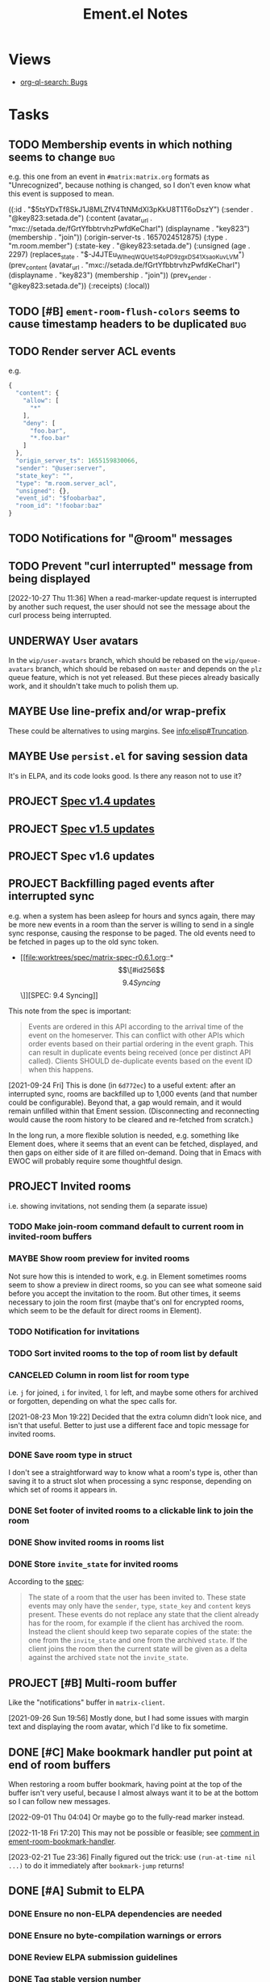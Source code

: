 #+TITLE: Ement.el Notes

* Views

+ [[org-ql-search:tags%3Abug%20%21done%3A?super-groups=%28%28%3Aauto-priority%29%29&sort=%28todo%29&title=%22Bugs%22][org-ql-search: Bugs]]

* Tasks

** TODO Membership events in which nothing seems to change              :bug:

e.g. this one from an event in =#matrix:matrix.org= formats as "Unrecognized", because nothing is changed, so I don't even know what this event is supposed to mean.

#+begin_example elisp
((:id . "$5tsYDxTf8SkJ1J8MLZfV4TtNMdXl3pKkU8T1T6oDszY")
 (:sender . "@key823:setada.de")
 (:content
  (avatar_url . "mxc://setada.de/fGrtYfbbtrvhzPwfdKeCharl")
  (displayname . "key823")
  (membership . "join"))
 (:origin-server-ts . 1657024512875)
 (:type . "m.room.member")
 (:state-key . "@key823:setada.de")
 (:unsigned
  (age . 2297)
  (replaces_state . "$-J4JTEu_WIheqWQUe_1S4oP_D9zgxDS41XsaoKuvLVM")
  (prev_content
   (avatar_url . "mxc://setada.de/fGrtYfbbtrvhzPwfdKeCharl")
   (displayname . "key823")
   (membership . "join"))
  (prev_sender . "@key823:setada.de"))
 (:receipts)
 (:local))
#+end_example

** TODO [#B] ~ement-room-flush-colors~ seems to cause timestamp headers to be duplicated :bug:
:LOGBOOK:
- State "TODO"       from              [2023-02-21 Tue 23:18]
:END:

** TODO Render server ACL events
:LOGBOOK:
- State "TODO"       from              [2022-06-13 Mon 17:39]
:END:

e.g.

#+begin_src js
  {
    "content": {
      "allow": [
        "*"
      ],
      "deny": [
        "foo.bar",
        "*.foo.bar"
      ]
    },
    "origin_server_ts": 1655159830066,
    "sender": "@user:server",
    "state_key": "",
    "type": "m.room.server_acl",
    "unsigned": {},
    "event_id": "$foobarbaz",
    "room_id": "!foobar:baz"
  }
#+end_src

** TODO Notifications for "@room" messages

** TODO Prevent "curl interrupted" message from being displayed
:LOGBOOK:
- State "TODO"       from              [2022-10-27 Thu 11:37]
:END:

[2022-10-27 Thu 11:36]  When a read-marker-update request is interrupted by another such request, the user should not see the message about the curl process being interrupted.

** UNDERWAY User avatars
:PROPERTIES:
:ID:       db3393af-6195-419b-aaaa-508cafc07589
:END:

In the =wip/user-avatars= branch, which should be rebased on the =wip/queue-avatars= branch, which should be rebased on =master= and depends on the =plz= queue feature, which is not yet released.  But these pieces already basically work, and it shouldn't take much to polish them up.

** MAYBE Use line-prefix and/or wrap-prefix
:LOGBOOK:
-  State "MAYBE"      from              [2020-12-03 Thu 15:28]
:END:

These could be alternatives to using margins.  See [[info:elisp#Truncation][info:elisp#Truncation]].

** MAYBE Use =persist.el= for saving session data

It's in ELPA, and its code looks good.  Is there any reason not to use it?

** PROJECT [[https://matrix.org/blog/2022/09/29/matrix-v-1-4-release][Spec v1.4 updates]]

** PROJECT [[https://matrix.org/blog/2022/11/17/matrix-v-1-5-release/][Spec v1.5 updates]]
:LOGBOOK:
- State "PROJECT"    from              [2022-11-18 Fri 14:51]
:END:

** PROJECT Spec v1.6 updates
:LOGBOOK:
- State "PROJECT"    from              [2023-02-21 Tue 23:18]
:END:

** PROJECT Backfilling paged events after interrupted sync

e.g. when a system has been asleep for hours and syncs again, there may be more new events in a room than the server is willing to send in a single sync response, causing the response to be paged.  The old events need to be fetched in pages up to the old sync token.

+ [[file:worktrees/spec/matrix-spec-r0.6.1.org::*\[\[#id256\]\[9.4   Syncing\]\]][SPEC: 9.4 Syncing]]

This note from the spec is important:

#+begin_quote
Events are ordered in this API according to the arrival time of the event on the homeserver. This can conflict with other APIs which order events based on their partial ordering in the event graph. This can result in duplicate events being received (once per distinct API called). Clients SHOULD de-duplicate events based on the event ID when this happens.
#+end_quote

[2021-09-24 Fri]  This is done (in =6d772ec=) to a useful extent: after an interrupted sync, rooms are backfilled up to 1,000 events (and that number could be configurable).  Beyond that, a gap would remain, and it would remain unfilled within that Ement session.  (Disconnecting and reconnecting would cause the room history to be cleared and re-fetched from scratch.)

In the long run, a more flexible solution is needed, e.g. something like Element does, where it seems that an event can be fetched, displayed, and then gaps on either side of it are filled on-demand.  Doing that in Emacs with EWOC will probably require some thoughtful design.

** PROJECT Invited rooms
:PROPERTIES:
:ID:       bad4dbe4-4f86-479a-a346-e7d89bf39f92
:END:
:LOGBOOK:
-  State "PROJECT"    from              [2021-08-23 Mon 16:32]
:END:

i.e. showing invitations, not sending them (a separate issue)

*** TODO Make join-room command default to current room in invited-room buffers

*** MAYBE Show room preview for invited rooms
:PROPERTIES:
:ID:       acf07f25-3425-466b-83f6-81fb192f8e17
:END:

Not sure how this is intended to work, e.g. in Element sometimes rooms seem to show a preview in direct rooms, so you can see what someone said before you accept the invitation to the room.  But other times, it seems necessary to join the room first (maybe that's onl for encrypted rooms, which seem to be the default for direct rooms in Element).

*** TODO Notification for invitations
:LOGBOOK:
- State "TODO"       from              [2021-09-30 Thu 20:52]
:END:

*** TODO Sort invited rooms to the top of room list by default
:LOGBOOK:
- State "TODO"       from              [2021-09-30 Thu 20:52]
:END:

*** CANCELED Column in room list for room type
CLOSED: [2021-08-23 Mon 19:22]
:PROPERTIES:
:ID:       a1078833-9637-488c-8fb9-cf989b35e970
:END:

i.e. =j= for joined, =i= for invited, =l= for left, and maybe some others for archived or forgotten, depending on what the spec calls for.

[2021-08-23 Mon 19:22]  Decided that the extra column didn't look nice, and isn't that useful.  Better to just use a different face and topic message for invited rooms.

*** DONE Save room type in struct
CLOSED: [2021-08-23 Mon 19:22]

I don't see a straightforward way to know what a room's type is, other than saving it to a struct slot when processing a sync response, depending on which set of rooms it appears in.

*** DONE Set footer of invited rooms to a clickable link to join the room
CLOSED: [2021-08-23 Mon 19:21]

*** DONE Show invited rooms in rooms list
CLOSED: [2021-08-23 Mon 19:22]

*** DONE Store =invite_state= for invited rooms
CLOSED: [2021-08-23 Mon 19:22]

According to the [[file:worktrees/spec/matrix-spec-r0.6.1.org::#get-_matrixclientr0sync][spec]]:

#+BEGIN_QUOTE
The state of a room that the user has been invited to. These state events may only have the =sender=, =type=, =state_key= and =content= keys present. These events do not replace any state that the client already has for the room, for example if the client has archived the room. Instead the client should keep two separate copies of the state: the one from the =invite_state= and one from the archived =state=. If the client joins the room then the current state will be given as a delta against the archived =state= not the =invite_state=.
#+END_QUOTE

** PROJECT [#B] Multi-room buffer
:LOGBOOK:
-  State "PROJECT"    from "TODO"       [2020-12-02 Wed 14:46]
:END:

Like the "notifications" buffer in ~matrix-client~.

[2021-09-26 Sun 19:56]  Mostly done, but I had some issues with margin text and displaying the room avatar, which I'd like to fix sometime.

** DONE [#C] Make bookmark handler put point at end of room buffers
:LOGBOOK:
- State "DONE"       from "TODO"       [2023-02-21 Tue 23:37]
CLOCK: [2022-11-18 Fri 17:09]--[2022-11-18 Fri 17:28] =>  0:19
:END:

When restoring a room buffer bookmark, having point at the top of the buffer isn't very useful, because I almost always want it to be at the bottom so I can follow new messages.

[2022-09-01 Thu 04:04]  Or maybe go to the fully-read marker instead.

[2022-11-18 Fri 17:20] This may not be possible or feasible; see [[file:~/src/emacs/ement.el/ement-room.el::;; TODO: Put point at the end of the room buffer. However, this doesn't seem easy or][comment in ement-room-bookmark-handler]].

[2023-02-21 Tue 23:36] Finally figured out the trick: use ~(run-at-time nil ...)~ to do it immediately after ~bookmark-jump~ returns!

** DONE [#A] Submit to ELPA
:LOGBOOK:
- State "DONE"       from "PROJECT"    [2022-09-15 Thu 13:06] \\
  All done!
:END:

*** DONE Ensure no non-ELPA dependencies are needed
:LOGBOOK:
- State "DONE"       from "TODO"       [2022-09-01 Thu 22:56]
- State "TODO"       from              [2022-09-01 Thu 04:01]
:END:

*** DONE Ensure no byte-compilation warnings or errors
:LOGBOOK:
- State "DONE"       from "TODO"       [2022-09-01 Thu 23:10]
- State "TODO"       from              [2022-09-01 Thu 04:02]
:END:

*** DONE Review ELPA submission guidelines
:LOGBOOK:
- State "DONE"       from "TODO"       [2022-09-01 Thu 23:21]
- State "TODO"       from              [2022-09-01 Thu 04:03]
:END:

*** DONE Tag stable version number
:LOGBOOK:
- State "DONE"       from "TODO"       [2022-09-01 Thu 23:22]
- State "TODO"       from              [2022-09-01 Thu 04:02]
:END:

- [X] In ement.el header
- [X] In Git

*** DONE Write patch for elpa.git
:LOGBOOK:
- State "DONE"       from "TODO"       [2022-09-01 Thu 23:41]
- State "TODO"       from              [2022-09-01 Thu 04:03]
:END:

*** DONE Send email to emacs-devel
:LOGBOOK:
- State "DONE"       from "TODO"       [2022-09-01 Thu 23:41]
- State "TODO"       from              [2022-09-01 Thu 04:03]
:END:

*** DONE Check feedback on emacs-devel
:LOGBOOK:
- State "DONE"       from "WAITING"    [2022-09-05 Mon 04:52]
- State "WAITING"    from              [2022-09-01 Thu 23:41]
:END:

*** DONE Ensure readme change allows ELPA to build properly
:LOGBOOK:
- State "DONE"       from "WAITING"    [2022-09-15 Thu 13:06]
- State "WAITING"    from              [2022-09-05 Mon 04:52]
:END:

Need to check ELPA-devel after it's had a chance to build again.

*** DONE Tag version with readme fix
:LOGBOOK:
- State "DONE"       from "TODO"       [2022-09-15 Thu 13:06]
:END:

So it will get built for main ELPA.

** DONE [#A] Apply new room state events                                :bug:
:LOGBOOK:
- State "DONE"       from "PROJECT"    [2021-09-27 Mon 00:56]
-  State "PROJECT"    from              [2020-12-05 Sat 16:11]
:END:

[2020-12-05 Sat 16:11]  I made a new room, =#ement.el:matrix.org=, but the room is listed in this client without a name, alias, topic, etc.  In the room buffer, I see these events:

#+BEGIN_EXAMPLE
@alphapapa:matrix.org
[sender:@alphapapa:matrix.org type:m.room.create]
 (join)
[sender:@alphapapa:matrix.org type:m.room.power_levels]
[sender:@alphapapa:matrix.org type:m.room.canonical_alias]
[sender:@alphapapa:matrix.org type:m.room.join_rules]
[sender:@alphapapa:matrix.org type:m.room.history_visibility]
[sender:@alphapapa:matrix.org type:m.room.name]
[sender:@alphapapa:matrix.org type:m.room.topic]
#+END_EXAMPLE

I guess, for some reason, the server isn't sending the same initial state data, so we need to apply the room state events as they come in.  This is also necessary for when those things are changed during a session.

** DONE [#A] Room list buffer
:LOGBOOK:
- State "DONE"       from "PROJECT"    [2021-09-27 Mon 00:56]
-  State "PROJECT"    from "TODO"       [2020-12-02 Wed 14:46]
:END:

Probably using ~tabulated-list-mode~.

** DONE [#A] Avoid passing URL params on command line
:LOGBOOK:
- State "DONE"       from "PROJECT"    [2021-09-25 Sat 01:13]
-  State "PROJECT"    from              [2020-12-02 Wed 22:58]
:END:

There seem to be two options: pass the URL on the command line, or pass it in a temp file.  Either way is bad: the command line makes it visible to all users (AFAIK), and temp files are messy, could be left behind, clutter the disk, etc.

Curl has so many options that I was hoping for a way to pass the URL via STDIN, and there is, but that appears to preclude the passing of other data via STDIN.  I found [[https://curl.se/mail/archive-2003-08/0099.html][this mailing list thread from 2003]] where Rich Gray asks for this very feature, but Daniel Stenberg shoots down the idea:

#+BEGIN_QUOTE
While you of course are 100% correct, I fail to see why curl has to do all this by itself. This kind of magic will only be attempted by people who are using unix(-like) operating systems and if you sit in front of a unix box, it would be dead easy to write a wrapper script around curl that hides all the arguments quite nicely already, right?

The same goes for your idea of being able to read from specific file handle numbers.

I don't think adding these features would benefit more than a few unix hackers (most likely wearing beards! ;-O), who already know how to overcome the problems they fix.
#+END_QUOTE

In fact, writing a wrapper script does not help at all: how horribly hacky and messy it would be to /write a shell script to the disk every time I want to call curl from Emacs/.

[2021-09-24 Fri]  This is done in =plz= now.

** DONE [#A] Subsequent syncs overwrite prev-batch token               :bug:
CLOSED: [2020-12-05 Sat 00:13]
:LOGBOOK:
-  State "DONE"       from "TODO"       [2020-12-05 Sat 00:13]
:END:

Which breaks loading of older messages and causes dupes in the list as attempts are made to load older messages.

** DONE Only generated room avatars shown in newly renamed taxy-based room list :bug:
:PROPERTIES:
:milestone: 0.5
:END:
:LOGBOOK:
- State "DONE"       from "TODO"       [2022-11-18 Fri 17:22] \\
  Fixed in cc97d0eca7e9023631f37c0ae61de1fe628ac87b.
- State "TODO"       from              [2022-10-27 Thu 08:21]
:END:

[2022-10-27 Thu 08:21]  I just noticed that the room list sidebar is only showing generated room avatars.  Probably made a mistake when renaming cache variables or something.

** DONE Room search/discovery
:LOGBOOK:
- State "DONE"       from "PROJECT"    [2022-11-18 Fri 17:08] \\
  Done enough to call done.  Minor tweaks to be done are in source comments.
- State "PROJECT"    from              [2022-09-22 Thu 12:28]
:END:

+ [[file:~/src/emacs/ement.el/worktrees/spec/matrix-spec-r0.6.1.org::#listing-rooms][Spec § 10.5]]

+ Uses pagination in batches with tokens.  Will need, e.g. scrolling to load more batches.
+ Can use ~GET~ request to list all public rooms, or ~POST~ with a filter to search.
+ Library name: ~ement-directory~?  Seems good.

Example results from posting a query for ~Emacs~:

#+begin_example elisp
  ((chunk .
          [((room_id . "!PWxnIIDhCBAbNItsSN:matrix.org")
            (name . "Emacs")
            (topic . "Version 27.1 of the Emacs text editor is now available.\nhttps://www.mail-archive.com/info-gnu@gnu.org/msg02771.html")
            (canonical_alias . "#emacs:matrix.org")
            (num_joined_members . 2304)
            (avatar_url . "mxc://matrix.org/NoWxwvjEwNIyaEgxpYqsrnHq")
            (world_readable . :json-false)
            (guest_can_join . :json-false)
            (join_rule . "public"))
           ((room_id . "!WfZsmtnxbxTdoYPkaT:greyface.org")
            (name . "Emacs")
            (topic . "The extensible self-documenting editor | See #emacs-space:matrix.org for related rooms | Latest version: 28.1 (stable) 29.0 (git) | \"A sort of hybrid between Windows Notepad, a monolithic-kernel operating system, and the International Space Station.\"")
            (canonical_alias . "#emacs:matrix.org")
            (num_joined_members . 1498)
            (avatar_url . "mxc://greyface.org/lNEcxgazHIswRbnQSeuOadrU")
            (world_readable . t)
            (guest_can_join . :json-false)
            (join_rule . "public"))
           ((room_id . "!gLamGIXTWBaDFfhEeO:matrix.org")
            (name . "Emacs")
            (topic . "The extensible editor | This is a \"Space\". Join #emacs:matrix.org if your client doesn't support Spaces | Invite link: https://matrix.to/#/#emacs-space:matrix.org")
            (canonical_alias . "#emacs-space:matrix.org")
            (num_joined_members . 311)
            (avatar_url . "mxc://hpdeifel.de/jYocEApVFKBEszYyJKMtuFVV")
            (world_readable . t)
            (guest_can_join . t)
            (join_rule . "public")
            (room_type . "m.space"))
           ((room_id . "!ZrZoyXEyFrzcBZKNis:matrix.org")
            (name . "Emacs Matrix Client")
            (topic . "Being obsoleted by new client, Ement.el: https://github.com/alphapapa/ement.el (#ement.el:matrix.org)")
            (canonical_alias . "#matrix-client.el:matrix.org")
            (num_joined_members . 222)
            (avatar_url . "mxc://matrix.org/lntwXRiVZrGpYhKpDdfvUrvt")
            (world_readable . t)
            (guest_can_join . :json-false)
            (join_rule . "public"))
           ((room_id . "!NicAJNwJawmHrEhqZs:matrix.org")
            (name . "Ement.el")
            (topic . "Ement.el, a Matrix client for Emacs. | https://github.com/alphapapa/ement.el")
            (canonical_alias . "#ement.el:matrix.org")
            (num_joined_members . 218)
            (avatar_url . "mxc://matrix.org/WEnCCdftGDmhnmoSXjMfmrtA")
            (world_readable . t)
            (guest_can_join . :json-false)
            (join_rule . "public"))
           ((room_id . "!iYvzIBgMwMkPycYlUK:matrix.org")
            (name . "Vim and Emacs")
            (topic . "Discussions about the very extensible text editors that are Vim and Emacs.  Other DistroTube Rooms: https://matrix.to/#/!AnJpfYMpaCdwEFxNku:matrix.org?via=matrix.org&via=halogen.city&via=nitro.chat")
            (canonical_alias . "#vim-and-emacs:matrix.org")
            (num_joined_members . 193)
            (avatar_url . "mxc://matrix.org/XobRQvAYGWPrlkcOLzJsMIWs")
            (world_readable . t)
            (guest_can_join . :json-false)
            (join_rule . "public"))
           ((room_id . "!ATlUgvjlsacatlDFfW:matrix.org")
            (name . "Emacs 中文 OT")
            (topic . "emacs china ot")
            (canonical_alias . "#emacszhot:matrix.org")
            (num_joined_members . 141)
            (avatar_url . "mxc://matrix.org/guIQEJjpvnxGaNWeXivSqaLO")
            (world_readable . t)
            (guest_can_join . :json-false)
            (join_rule . "public"))
           ((room_id . "!KfjwwEBOmlsCMcWdpM:matrix.org")
            (name . "scalameta/emacs-users")
            (topic . "Discord bridge for scalameta/emacs-users")
            (canonical_alias . "#scalameta/emacs-users:matrix.org")
            (num_joined_members . 117)
            (avatar_url . "mxc://matrix.org/yrxsjgixehGfqwNLndnogotW")
            (world_readable . t)
            (guest_can_join . :json-false)
            (join_rule . "public"))
           ((room_id . "!DxeJBXycEuvYNNFdes:matrix.org")
            (name . "Org-roam")
            (topic . "Org roam, a plain-text personal knowledge management system for Org-mode on Emacs. https://www.orgroam.com")
            (canonical_alias . "#orgroam:matrix.org")
            (num_joined_members . 64)
            (avatar_url . "mxc://matrix.org/NhFqbmIVzorgmQcVrCoHfSXR")
            (world_readable . t)
            (guest_can_join . :json-false)
            (join_rule . "public"))
           ((room_id . "!ouhZvSHeefKUXWcfFp:matrix.org")
            (name . "Emacs en Español")
            (canonical_alias . "#emacs-es:matrix.org")
            (num_joined_members . 59)
            (avatar_url . "mxc://matrix.org/gCKGPuuKxpctknmONEbvmJKO")
            (world_readable . :json-false)
            (guest_can_join . :json-false)
            (join_rule . "public"))
           ((room_id . "!SZqazSISJmcpmLMdkf:matrix.org")
            (name . "spacemacs")
            (topic . "https://www.spacemacs.org/")
            (canonical_alias . "#spacemacs:matrix.org")
            (num_joined_members . 52)
            (world_readable . :json-false)
            (guest_can_join . :json-false)
            (join_rule . "public"))
           ((room_id . "!XDsXVgaKjCKPQqYgUs:halogen.city")
            (name . "Ἀκαδημία Gentoo/Lisp")
            (topic . "Emacs / Lisp / Freebsd / free software / gentoo ")
            (canonical_alias . "#akademia:halogen.city")
            (num_joined_members . 47)
            (avatar_url . "mxc://halogen.city/3bb3a77b8f0c57b25f00762148c975369ec2fb29")
            (world_readable . :json-false)
            (guest_can_join . :json-false)
            (join_rule . "public"))
           ((room_id . "!YDSkoDOlqvzDWjeksw:matrix.org")
            (name . "Doom Emacs")
            (topic . "The \"official\" room is  #doomemacs:matrix.org, this doomed one is just for announcing that and some random discussions. For actual official support, access https://discourse.doomemacs.org")
            (canonical_alias . "#doomedemacs:matrix.org")
            (num_joined_members . 35)
            (avatar_url . "mxc://matrix.org/VpGeKcJGzvDTtMPBlbBiMEBQ")
            (world_readable . :json-false)
            (guest_can_join . :json-false)
            (join_rule . "public"))
           ((room_id . "!uAQghkAzxsPADEXSai:matrix.org")
            (name . "M-x Erlangen")
            (topic . "Emacs Meetup in Erlangen, Germany \nMeetup: https://m-x-erlangen.gitlab.io/\nMailing: https://www.freelists.org/list/m-x-erlangen\nGitlab-orga: https://gitlab.com/m-x-erlangen")
            (canonical_alias . "#m-x-erlangen:matrix.org")
            (num_joined_members . 25)
            (avatar_url . "mxc://matrix.org/HlMXYGsYWLlPTIGQKjvMpScc")
            (world_readable . :json-false)
            (guest_can_join . :json-false)
            (join_rule . "public"))
           ((room_id . "!ZRlegTABLpSBbvsMmN:matrix.org")
            (name . "mastodon.el")
            (topic . "Emacs client for Mastodon, the federate microblogging service. Discuss development, ask for help, etc.")
            (canonical_alias . "#mastodon.el:matrix.org")
            (num_joined_members . 18)
            (world_readable . :json-false)
            (guest_can_join . :json-false)
            (join_rule . "public"))
           ((room_id . "!sIztkbqKvLTRRWvQjA:matrix.org")
            (name . "emacs_fr")
            (topic . "emacs en francais. quelques ressources :\n\nhttps://www.emacswiki.org/emacs?interface=fr\nhttp://www.emacs-doctor.com section francophone\n")
            (canonical_alias . "#emacs_fr:matrix.org")
            (num_joined_members . 15)
            (world_readable . :json-false)
            (guest_can_join . :json-false)
            (join_rule . "public"))
           ((room_id . "!hjaQobefpGqHTuqetX:matrix.org")
            (name . "Modo Emacs")
            (topic . "Comunidade brasileira e grupo de estudos sobre o GNU Emacs")
            (canonical_alias . "#modoemacs:matrix.org")
            (num_joined_members . 15)
            (avatar_url . "mxc://matrix.org/aPVXrOblZzLQcqIBNxnwjZgz")
            (world_readable . :json-false)
            (guest_can_join . :json-false)
            (join_rule . "public"))
           ((room_id . "!RBEtaOIdTqOavwqBFg:matrix.org")
            (name . "Emacs.el")
            (topic . "Emacs podcast | https://emacsel.com")
            (canonical_alias . "#emacsel:matrix.org")
            (num_joined_members . 15)
            (avatar_url . "mxc://matrix.org/fTTdVDqmHrqcxTHdQcNAbyTY")
            (world_readable . :json-false)
            (guest_can_join . :json-false)
            (join_rule . "public"))
           ((room_id . "!QdMjOBGcNMjmTPvAAS:matrix.org")
            (name . "Emacs Matrix Client Dev")
            (topic . "Development Alerts and overflow discussion for matrix-client.el")
            (canonical_alias . "#matrix-client-el-dev:matrix.org")
            (num_joined_members . 14)
            (avatar_url . "mxc://matrix.org/WvUmXMnylxCDbJmFZnKwkJah")
            (world_readable . t)
            (guest_can_join . :json-false)
            (join_rule . "public"))
           ((room_id . "!EfKQCTaHsinIhngVVD:matrix.org")
            (name . "EXWM")
            (topic . "Matrix server for EXWM (Emacs X Window Manager)")
            (canonical_alias . "#exwm:matrix.org")
            (num_joined_members . 12)
            (world_readable . :json-false)
            (guest_can_join . :json-false)
            (join_rule . "public"))
           ((room_id . "!NmoBUioPVyMqSyTSHv:matrix.org")
            (name . "#remacs")
            (num_joined_members . 11)
            (world_readable . :json-false)
            (guest_can_join . :json-false)
            (join_rule . "public"))
           ((room_id . "!EkDLwNwPNLHaEXoJbR:matrix.org")
            (name . "emacs-vienna")
            (topic . "Emacs users in Vienna")
            (canonical_alias . "#emacs-vienna:matrix.org")
            (num_joined_members . 11)
            (avatar_url . "mxc://matrix.org/jFTDjCvoJbDuHDsLduvglIOA")
            (world_readable . t)
            (guest_can_join . :json-false)
            (join_rule . "public"))
           ((room_id . "!TDEaJCaCPzkeIyZfVY:matrix.org")
            (name . "general")
            (topic . "ку здарова(hi hello), обсуждаем ubuntu, debian, linux mint, arch, artix, gentoo, void, alpine, manjaro, fedora, red hat, centos, zorin os, android, crux, kiss linux, mx linux, parabola/hyperbola, trisquel, pureos, opensuse, devuan, vim, emacs, bash, zsh, kde, mate, gnome, firefox, librewolf, chromium, suckless, templeos, ksh, fish, cinnamon, odysee, peertube, monero, gnu taler, luke smith, terry davis, ext4, btrfs, xorg x11, wayland, unity, C, holyC, java, rust, golang, 4chan, 2ch, intel, amd, software короче норм всё у нас. Welcome to the club\nдискорд сервер(для одиноких милф): https://discord.gg/QMg7ANE6ZB (((discord server)))")
            (canonical_alias . "#closedopensourcegeneral:matrix.org")
            (num_joined_members . 10)
            (avatar_url . "mxc://matrix.org/JoMDABpisqcQapjnfdmumFvU")
            (world_readable . t)
            (guest_can_join . t)
            (join_rule . "public"))
           ((room_id . "!uhvlfdBsrxlqczpkzn:matrix.org")
            (name . "Old hxrs only")
            (topic . "emacs vs vim; spacemacs vs nvim; nixos vs guix; gtfoml")
            (canonical_alias . "#oldhax:matrix.org")
            (num_joined_members . 9)
            (world_readable . :json-false)
            (guest_can_join . t)
            (join_rule . "public"))
           ((room_id . "!dQtuDpMVNPuRHartFL:matrix.org")
            (name . "#emacs")
            (topic . "気 of Text")
            (canonical_alias . "#ki-emacs:matrix.org")
            (num_joined_members . 7)
            (avatar_url . "mxc://matrix.org/qaItgwHItJLLuFsFtFanKqCO")
            (world_readable . :json-false)
            (guest_can_join . :json-false)
            (join_rule . "public"))
           ((room_id . "!LyTwlPbHJJPtkmrnRL:matrix.org")
            (name . "Church of Emacs")
            (topic . "Join us now and share the software;")
            (canonical_alias . "#churchofemacs:matrix.org")
            (num_joined_members . 7)
            (avatar_url . "mxc://matrix.org/QfhuUKfTeyDgoHMxPiFnIQrm")
            (world_readable . :json-false)
            (guest_can_join . :json-false)
            (join_rule . "public"))
           ((room_id . "!UFcxFGqXYvNLStDDJq:matrix.org")
            (name . "org-ql")
            (topic . "org-ql, a query library for Emacs Org mode.  |  https://github.com/alphapapa/org-ql")
            (canonical_alias . "#org-ql:matrix.org")
            (num_joined_members . 4)
            (world_readable . :json-false)
            (guest_can_join . :json-false)
            (join_rule . "public"))
           ((room_id . "!EbCrgZZbslOMlBKPHL:matrix.org")
            (name . "emacs-chicago")
            (topic . "https://www.meetup.com/emacs-chicago/")
            (num_joined_members . 4)
            (world_readable . t)
            (guest_can_join . :json-false)
            (join_rule . "public"))
           ((room_id . "!AUlvJdslEhNzHnpKNz:matrix.org")
            (name . "ชาว Emacs")
            (canonical_alias . "#emacs-thai:matrix.org")
            (num_joined_members . 3)
            (world_readable . t)
            (guest_can_join . :json-false)
            (join_rule . "public"))
           ((room_id . "!sYaPjSZsVrUBoChwtB:matrix.org")
            (name . "Emacs_ru")
            (canonical_alias . "#emacs_ru:matrix.org")
            (num_joined_members . 2)
            (world_readable . :json-false)
            (guest_can_join . t)
            (join_rule . "public"))
           ((room_id . "!lbpfYlxxynLRienQhA:matrix.org")
            (name . "susam")
            (topic . "Support for https://mathb.in/ and other projects from https://github.com/susam offered here | Lisp, Emacs, mathematics, computer science, etc. are on topic here.")
            (canonical_alias . "#susam:matrix.org")
            (num_joined_members . 2)
            (avatar_url . "mxc://matrix.org/gQtFeBwkbOgnfLSqPicqNVpS")
            (world_readable . :json-false)
            (guest_can_join . :json-false)
            (join_rule . "public"))
           ((room_id . "!YONPqUkzGjPMTAYTOH:matrix.org")
            (name . "Emacs-Tech")
            (topic . "Emacs (tech-only discussion)")
            (canonical_alias . "#emacs-tech:matrix.org")
            (num_joined_members . 2)
            (world_readable . :json-false)
            (guest_can_join . :json-false)
            (join_rule . "public"))
           ((room_id . "!TcFNvuWLSgAEARjDil:matrix.org")
            (name . "Emacs Україна")
            (topic . "Emacs та Emacs Lisp українською")
            (canonical_alias . "#emacs.ua:matrix.org")
            (num_joined_members . 2)
            (avatar_url . "mxc://matrix.org/jsEfZeKljasfEPioCDedOuYz")
            (world_readable . :json-false)
            (guest_can_join . :json-false)
            (join_rule . "public"))
           ((room_id . "!FeazkXMkkoGnqjAynW:matrix.org")
            (name . "gettext")
            (topic . " Usually, programs are written and documented in English, and use English at execution time for interacting with users. This is true not only from within GNU, but also in a great deal of proprietary and free software. Using a common language is quite handy for communication between developers, maintainers and users from all countries. On the other hand, most people are less comfortable with English than with their own native language, and would rather be using their mother tongue for day to day's work, as far as possible. Many would simply love seeing their computer screen showing a lot less of English, and far more of their own language.  GNU gettext is an important step for the GNU Translation Project, as it is an asset on which we may build many other steps. This package offers to programmers, translators, and even users, a well integrated set of tools and documentation. Specifically, the GNU gettext utilities are a set of tools that provides a framework to help other GNU packages produce multi-lingual messages. These tools include a set of conventions about how programs should be written to support message catalogs, a directory and file naming organization for the message catalogs themselves, a runtime library supporting the retrieval of translated messages, and a few stand-alone programs to massage in various ways the sets of translatable strings, or already translated strings. A special GNU Emacs mode also helps interested parties in preparing these sets, or bringing them up to date. ")
            (canonical_alias . "#gettext:matrix.org")
            (num_joined_members . 2)
            (world_readable . :json-false)
            (guest_can_join . :json-false)
            (join_rule . "public"))
           ((room_id . "!nbCHsVVEJqLJeEaczC:matrix.org")
            (name . "TOPIC: emacs;")
            (canonical_alias . "#emacsw:matrix.org")
            (num_joined_members . 1)
            (avatar_url . "mxc://matrix.org/aKCLVachcKxdgwfkLYPjQqfo")
            (world_readable . t)
            (guest_can_join . :json-false)
            (join_rule . "public"))
           ((room_id . "!dCJtTxkqImkHuWEiTE:matrix.org")
            (name . "Lounge")
            (canonical_alias . "#doomemacs-lounge:matrix.org")
            (num_joined_members . 1)
            (world_readable . t)
            (guest_can_join . :json-false)
            (join_rule . "public"))
           ((room_id . "!KGZkfiLyEzFMlZJUwC:matrix.org")
            (name . "#remacs")
            (num_joined_members . 1)
            (world_readable . :json-false)
            (guest_can_join . :json-false)
            (join_rule . "public"))
           ((room_id . "!JLTrOGTkZtbwQCaoBu:matrix.org")
            (name . "#emacs:chat.freenode.net")
            (num_joined_members . 1)
            (world_readable . :json-false)
            (guest_can_join . t)
            (join_rule . "public"))
           ((room_id . "!IVadYutvKcolNGTMOm:matrix.org")
            (name . "Emacs Test")
            (canonical_alias . "#metrowind-test-emacs:matrix.org")
            (num_joined_members . 1)
            (world_readable . :json-false)
            (guest_can_join . t)
            (join_rule . "public"))])
   (total_room_count_estimate . 63360))
#+end_example

** DONE Propagating replying-to data through compose buffers           :bug:
:LOGBOOK:
- Note taken on [2022-11-17 Thu 16:51] \\
  Got interrupted by some phone calls, so it didn't actually take this long.
- State "DONE"       from "TODO"       [2022-11-17 Thu 16:50]
CLOCK: [2022-11-17 Thu 14:53]--[2022-11-17 Thu 16:50] =>  1:57
:END:



** DONE Fix/rewrite read receipts
:LOGBOOK:
- State "DONE"       from "TODO"       [2022-09-19 Mon 15:09]
- State "TODO"       from              [2022-09-15 Thu 13:06]
:END:

To fix/rewrite read receipt sending, we'll need to make sure that a room can only have one outstanding read-receipt update request, and that an update request for the same position can't be repeated successively.  So:

1. [X] Add a buffer-local room variable, an alist (of one entry) mapping an event ID to the plz request setting the read receipt to after that event.  ~ement-room-read-receipt-request~
2. [X] The read-receipt-updating function should compare the event ID to the one in that variable: if they match, do nothing; if they're different, cancel any outstanding request and send a new one, and set the variable accordingly.
3. [ ] In addition to using ~window-scroll-functions~ (which I hope we can get away with, after these other changes), we'll use ~window-selection-change-functions~ to also update the read receipt, similarly to Element (i.e. clicking in a room window should update the receipt with an idle timer).

[2022-09-15 Thu 13:42] Again, seeing a very weird behavior in which the read-receipt-timer function is sometimes called repeatedly by Emacs after the idle timer is first called, instead of being called once per idleness.  I don't know why; my best guess is that the ~window-scroll-functions~ are being called repeatedly (though I don't know why), rather than that the timer-called function is being called directly.  To test, I'm going to add a function to one of the room buffer's ~window-scroll-functions~ to just print a message when called.

#+begin_src elisp
  (defun argh/window-scroll-functions-debug-message (&rest args)
    (message "argh/debug-window-scroll-functions: Called with: %S" args))

  (defun argh/window-scroll-functions-add-debug-fn ()
    (setq-local window-scroll-functions
                (cons 'argh/window-scroll-functions-debug-message window-scroll-functions)))
#+end_src

[2022-09-15 Thu 13:47] Wow, after doing that and observing the problem happening, Emacs suddenly crashed while calling the functions infinitely:

#+begin_example
  Fatal error 6: Aborted
  Backtrace:
  /home/me/.guix-profile/bin/emacs-28.1.50[0x52771b]
  /home/me/.guix-profile/bin/emacs-28.1.50[0x424640]
  /home/me/.guix-profile/bin/emacs-28.1.50[0x424b02]
  /home/me/.guix-profile/bin/emacs-28.1.50[0x421ec0]
  /home/me/.guix-profile/bin/emacs-28.1.50[0x48214b]
  /home/me/.guix-profile/bin/emacs-28.1.50[0x587ce4]
  /home/me/.guix-profile/bin/emacs-28.1.50[0x445411]
  /home/me/.guix-profile/bin/emacs-28.1.50[0x4453d0]
  /home/me/.guix-profile/bin/emacs-28.1.50[0x4453d0]
  /home/me/.guix-profile/bin/emacs-28.1.50[0x4453d0]
  /home/me/.guix-profile/bin/emacs-28.1.50[0x46e72d]
  /home/me/.guix-profile/bin/emacs-28.1.50[0x4707e0]
  /home/me/.guix-profile/bin/emacs-28.1.50[0x5d6fef]
  /home/me/.guix-profile/bin/emacs-28.1.50[0x436a50]
  /home/me/.guix-profile/bin/emacs-28.1.50[0x51b74a]
  /home/me/.guix-profile/bin/emacs-28.1.50[0x51baef]
  /home/me/.guix-profile/bin/emacs-28.1.50[0x51d49e]
  /home/me/.guix-profile/bin/emacs-28.1.50[0x587c57]
  /home/me/.guix-profile/bin/emacs-28.1.50[0x50e20a]
  /home/me/.guix-profile/bin/emacs-28.1.50[0x587bb1]
  /home/me/.guix-profile/bin/emacs-28.1.50[0x50e1af]
  /home/me/.guix-profile/bin/emacs-28.1.50[0x51395c]
  /home/me/.guix-profile/bin/emacs-28.1.50[0x513ca3]
  /home/me/.guix-profile/bin/emacs-28.1.50[0x42c3fa]
  /gnu/store/5h2w4qi9hk1qzzgi1w83220ydslinr4s-glibc-2.33/lib/libc.so.6(__libc_start_main+0xcd)[0x7f78d70197dd]
  /home/me/.guix-profile/bin/emacs-28.1.50[0x42ca6a]
  /home/me/.bin/with-emacs: line 215: 10034 Aborted                 (core dumped) "$emacs" "${emacs_args[@]}"
#+end_example

That suggests to me that there may be a bug in Emacs itself happening here.  Debugging that would probably not be fun.  I'm not even sure exactly how to reproduce it.  So far, it seems to happen when two windows have one of these functions in their buffers' local values of ~window-scroll-functions~, and when a window (maybe any window) is scrolled.

But it doesn't happen every time, and it doesn't crash Emacs every time.  And when the functions are being called in rapid succession, Emacs remains responsive, and clicking in a window interrupts Emacs's idleness and the function-calling stops.

That seems to suggest that an interaction with the idle timers is part of the problem, because I know that calling ~run-with-idle-timer~ when Emacs is already idle for the given length of time causes the timer to run immediately, which would seem to match with the behavior I'm seeing.  The question that remains is why the ~window-scroll-functions~ are being called repeatedly rather than once per scroll event.

I guess I should try to make an ECM...

#+begin_src elisp
  (defun argh/window-scroll-functions-debug-message (&rest args)
    (message "argh/debug-window-scroll-functions: Called with: %S" args))

  (defun argh/window-scroll-functions-add-debug-fn ()
    (setq-local window-scroll-functions
                (cons 'argh/window-scroll-functions-debug-message window-scroll-functions)))

  (defun argh/window-scroll-functions-ecm ()
    (let ((buffer1 (get-buffer-create "ARGH: Buffer 1"))
          (buffer2 (get-buffer-create "ARGH: Buffer 2")))
      (dolist (buffer (list buffer1 buffer2))
        (with-current-buffer buffer
          (argh/window-scroll-functions-add-debug-fn)))
      (switch-to-buffer buffer1)
      (split-window-horizontally)
      (switch-to-buffer buffer2)
      (split-window-vertically)
      (view-echo-area-messages)))
#+end_src

After calling the last function, the user should try scrolling one of the windows and see if the functions are called infinitely.

Okay, that doesn't cause it.  So I need to try to use an idle timer as well...

#+begin_src elisp
  (defvar-local argh/window-scroll-functions-timer nil)

  (defun argh/window-scroll-functions-run-idle-timer (&rest args)
    (when (timerp argh/window-scroll-functions-timer)
      (cancel-timer argh/window-scroll-functions-timer))
    (setf argh/window-scroll-functions-timer
          (run-with-idle-timer 3 nil #'argh/window-scroll-functions-debug-message
                               "From idle timer" (current-buffer))))

  (defun argh/window-scroll-functions-debug-message (&rest args)
    (message "argh/debug-window-scroll-functions: Called with: %S" args))

  (defun argh/window-scroll-functions-add-debug-fn ()
    (setq-local window-scroll-functions
                (cons 'argh/window-scroll-functions-debug-message window-scroll-functions))
    (setq-local window-scroll-functions
                (cons 'argh/window-scroll-functions-run-idle-timer window-scroll-functions)))

  (defun argh/window-scroll-functions-ecm ()
    (let ((buffer1 (get-buffer-create "ARGH: Buffer 1"))
          (buffer2 (get-buffer-create "ARGH: Buffer 2")))
      (dolist (buffer (list buffer1 buffer2))
        (with-current-buffer buffer
          (argh/window-scroll-functions-add-debug-fn)))
      (switch-to-buffer buffer1)
      (split-window-horizontally)
      (switch-to-buffer buffer2)
      (split-window-vertically)
      (view-echo-area-messages)))
#+end_src

I still can't reproduce the problem.  I did observe something strange, though: with these three windows open, sometimes the message buffer doesn't update to show the new debug messages until its own window is scrolled.  I don't know if that could be related to the problem.

[2022-09-15 Thu 14:19]  I reproduced the problem with Ement and made Emacs crash again, but still not with the ECM.  Let's try changing the debug functions to also insert some text into each buffer, which might cause a redisplay-calling-window-scroll-functions loop...?

#+begin_src elisp
  (defvar-local argh/window-scroll-functions-timer nil)

  (defun argh/window-scroll-functions-run-idle-timer (&rest args)
    (when (timerp argh/window-scroll-functions-timer)
      (cancel-timer argh/window-scroll-functions-timer))
    (setf argh/window-scroll-functions-timer
          (run-with-idle-timer 3 nil #'argh/window-scroll-functions-timer
                               (current-buffer))))

  (defun argh/window-scroll-functions-debug-message (window pos &rest rest)
    (message "argh/debug-window-scroll-functions: Called in:%S  AT:%S  WITH:%S"
             window pos rest))

  (defun argh/window-scroll-functions-timer (buffer)
    (with-current-buffer buffer
      (message "argh/window-scroll-functions-timer Called in:%S" buffer)
      (save-excursion
        (goto-char (point-max))
        (insert "\n" (format-time-string "%s")))))

  (defun argh/window-scroll-functions-add-debug-fn ()
    (setq-local window-scroll-functions
                (cons 'argh/window-scroll-functions-debug-message window-scroll-functions))
    (setq-local window-scroll-functions
                (cons 'argh/window-scroll-functions-run-idle-timer window-scroll-functions)))

  (defun argh/window-scroll-functions-ecm ()
    (let ((buffer1 (get-buffer-create "ARGH: Buffer 1"))
          (buffer2 (get-buffer-create "ARGH: Buffer 2")))
      (dolist (buffer (list buffer1 buffer2))
        (with-current-buffer buffer
          (argh/window-scroll-functions-add-debug-fn)))
      (switch-to-buffer buffer1)
      (split-window-horizontally)
      (switch-to-buffer buffer2)
      (split-window-vertically)
      (view-echo-area-messages)))
#+end_src

Nope, can't get the ECM to reproduce the problem.  /sigh/

[2022-09-15 Thu 15:26] Just made this WIP commit: 3569c1d2b5251061eb1415a7849039ff0f6f3c2a

#+begin_quote
WIP: See comment

Well, this reproduces the problem fairly reliably in my config in
that, after connecting, it begins calling the
ement-room-start-read-receipt-timer function infinitely.  Sometimes I
can interrupt it by selecting one or another room window and scrolling
it or moving point in it.  I have no explanation for why the function
is called infinitely; the only entry point into it is in the room
buffers' local values of window-scroll-functions.

I'm going to try another approach, that of changing the global value
of the variable and having the function iterate over visible windows.
#+end_quote

It's really bizarre.  I can only guess that it's some kind of race condition in Emacs itself.  Maybe this other approach will work around it.

Wait, that can't work, because even the global value of window-scroll-functions causes the functions to be called for each window, not for each redisplay, so iterating over the windows would be nonsensical.

And it still happens: after connecting and the auto-view-rooms are shown, Emacs calls the window-scroll-functions for the non-selected window (i.e. if there are two room windows, it calls the functions for the non-selected one) infinitely, apparently until I scroll the window so its display-start position changes.  It's just bizarre.

So I think the only solution now is to use a global idle timer that iterates over visible windows.  We won't use window-scroll-functions at all, even though that's obviously the more correct solution.

[2022-09-19 Mon 15:08]  I ended up using the iterating global idle timer, and it seems to work fine.
** DONE [#B] Fix membership messages for empty displaynames             :bug:
:PROPERTIES:
:ID:       412d352f-6e66-44dc-9f6f-4c92cc71b176
:END:
:LOGBOOK:
- State "DONE"       from "TODO"       [2022-07-13 Wed 08:18]
:END:

e.g.

#+begin_src elisp
  (((:id . "$Wytz98qICSSS7mYZBBhAPaR8sFX1t8ggp2kaEvpYxCg")
    (:sender . "@user:host")
    (:content
     (avatar_url . "")
     (displayname . "")
     (membership . "join"))
    (:origin-server-ts . 1654019305932)
    (:type . "m.room.member")
    (:state-key . "@user:host")
    (:unsigned
     (replaces_state . "$sQH55CETYW3YC_rjhvygt1bOLQP9gpk6T6OwQpeZo94")
     (prev_content
      (avatar_url . "")
      (displayname . "")
      (membership . "join"))
     (prev_sender . "@user:host"))
    (:receipts)
    (:local))
   ((:id . "$sQH55CETYW3YC_rjhvygt1bOLQP9gpk6T6OwQpeZo94")
    (:sender . "@user:host")
    (:content
     (avatar_url . "")
     (displayname . "")
     (membership . "join"))
    (:origin-server-ts . 1654019104661)
    (:type . "m.room.member")
    (:state-key . "@user:host")
    (:unsigned)
    (:receipts)
    (:local)))
#+end_src

Is displayed as:

#+begin_example
  Membership: 1 joined (); 1 changed name ().
#+end_example

** DONE Sending direct messages
:LOGBOOK:
- State "DONE"       from "PROJECT"    [2022-03-25 Fri 23:14]
-  State "PROJECT"    from              [2021-08-24 Tue 23:04]
:END:

+ [[https://github.com/matrix-org/matrix-react-sdk/blob/21bb8e00ab837fad7ec10be67418f1e83e449d97/src/createRoom.ts#L283][The function that Element uses to find an existing direct room for a user]]

[2022-03-22 Tue 18:00] This almost works, except that when a room is automatically created for a direct message, it is not marked as =m.direct=, so it's not detected as a direct room if the user tries to send another direct message, so a second room is automatically created.  I've tried to follow the spec in putting the direct flag in an =account_data= event, and the HTTP request seems to return 200, but it doesn't seem to have any effect, because the event that I put doesn't show up in the account data.

[2022-03-25 Fri 23:14] It works!

*** DONE Fix marking new direct rooms as direct
:LOGBOOK:
- State "DONE"       from "TODO"       [2022-03-25 Fri 23:14]
:END:

[2022-03-24 Thu 16:05] Found [[https://github.com/matrix-org/matrix-react-sdk/blob/919aab053e5b3bdb5a150fd90855ad406c19e4ab/src/Rooms.ts#L91][this function]] in matrix-react-sdk that does this.  But I've already tried doing that, and it isn't working (the server accepts the PUT request but doesn't seem to "digest" the new event, because it's not seen in subsequent syncs).

[2022-03-25 Fri 21:27] On Thursday at 16:10 I posted this message in =#matrix-dev:matrix.org= (=$A5-ZhuaI3VBT3vmFQXXpowXZ4Rz8v_qBBeAqsPhfGHE=), but I've received no response:

#+begin_quote
Hi, having a minor problem with creating new direct messaging rooms.  The spec says that the clients are responsible for adding a new m.direct event to the account's account_data associating the invitee's ID with the new room's ID.  So that's what I'm trying to do.  The problem is that, even though the PUT request for the account_data returns 200, the new event I'm trying to PUT is not showing up in the account_data: it's not propagated in a new sync event, nor does it appear in a new initial sync, nor does it appear in the PUT request's response (which appears to include the whole m.direct account_data event).  Unfortunately, the spec does not give an example of a properly formed PUT request for an m.direct event, so I could be making a mistake there, but the server response is 200, which would suggest that I'm doing that correctly.  So I'm a bit stumped.  Any help would be appreciated.

Looking at what Element itself sends, it appears that the m.direct event it PUTs does not include only the new room, but also all of the existing content of the account's current m.direct event, with the new room added to it.  However, the spec doesn't indicate that this is necessary, so I guessed that I only need to send the new user ID and room ID, and that the server would add those to the account's existing m.direct event.  But the server doesn't appear to be doing either: it's not replacing the m.direct event with the one I'm sending, nor is it adding the content of the one I'm sending to the existing account data event.  But it is responding with HTTP 200, implying that there is no error.  So...yeah...stumped.  :)

So at this point, I've done my best to imitate Element's behavior in PUTting the m.direct account_data event, and the server seems to accept it, but the event content I send is not returned by the server on subsequent syncs.  So I don't seem to be able to mark rooms as direct message rooms.  I've even found this function in the react SDK that does the same thing: https://github.com/matrix-org/matrix-react-sdk/blob/919aab053e5b3bdb5a150fd90855ad406c19e4ab/src/Rooms.ts#L91  And I've tried doing the equivalent in my client, but it seems to have no effect on the m.direct event later returned by the server.
#+end_quote

[2022-03-25 Fri 23:14] Silly me, the problem was that I forgot to set the HTTP method to PUT on the request.

** DONE Inviting users to rooms
:LOGBOOK:
- State "DONE"       from "PROJECT"    [2022-03-24 Thu 17:25]
:END:

[2022-03-22 Tue 18:00] This works now.  Will merge soon.

** DONE [#B] Replies
:LOGBOOK:
- State "DONE"       from "PROJECT"    [2021-09-27 Mon 00:58]
-  State "PROJECT"    from "TODO"       [2020-12-02 Wed 14:45]
:END:

*** DONE Replies with quoted parts
:LOGBOOK:
- State "DONE"       from "TODO"       [2021-09-27 Mon 00:58]
:END:

Note that Element doesn't support this; it always displays the whole quoted event, not just the quoted part, so the value of doing this is limited.

*** DONE Simple replies
:LOGBOOK:
- State "DONE"       from "TODO"       [2021-09-27 Mon 00:58]
:END:

i.e. without quoting a specific part.

** DONE [#B] Some displaynames not shown when loading earlier events   :bug:
CLOSED: [2021-07-25 Sun 15:45]
:PROPERTIES:
:ID:       5ec9ae28-b44b-4d95-b0f9-50abeac0dfb2
:END:
:LOGBOOK:
-  State "DONE"       from "PROJECT"    [2021-07-25 Sun 15:45]
-  State "PROJECT"    from              [2020-12-05 Sat 00:14]
:END:

It seems that using lazy loading causes the server to not send membership events for senders when loading earlier messages.  According to [[https://matrix.org/docs/spec/client_server/r0.6.1#id267][the spec for ~/members~]]:

#+BEGIN_QUOTE
Unless include_redundant_members is true, the server may remove membership events which would have already been sent to the client in prior calls to this endpoint, assuming the membership of those members has not changed.
#+END_QUOTE

But these are senders for whom we have not already been sent membership events, neither by ~/sync~ nor by ~/members~, so they would not be redundant, so it shouldn't be necessary to enable redundant membership events.  So I don't know if this is a bug in the spec or in the matrix.org server, or if somehow I'm missing something.

I guess it's worth a try to enable redundant membership events for ~/members~.  If that fixes it, then I guess it's a bug in the spec or the server.

I wonder how Element and other clients handle this.  It would seem like the alternative would be to manually request membership data for senders that haven't been seen before, but that would mean having to either wait for that data before inserting earlier messages into a room's buffer, or using a callback and then manually replacing all of the username headers with the proper displayname, which would be awkward, and seemingly ridiculous since the spec indicates that the membership events are supposed to be included when necessary.  (Though I can't imagine how complicated it must be to program this logic on the server side.)

[2020-12-05 Sat 02:19]  I wonder if the ~/members~ response isn't including the membership events because I'm not passing a lazy-load-members filter parameter.  Maybe it's assuming that I'm not using lazy-loading and that I already have all of the member events for the room.

[2020-12-05 Sat 16:37]  I added the default sync filter to the ~/members~ request, but it still isn't returning the membership events for senders of earlier messages.  I guess I'll try enabling the "redundant" option...  

Nope, I still don't receive membership state events for senders of earlier messages, even though I set ~include_redundant_members~ to true in both the StateFilter and the RoomEventFilter.

At this point, I don't know what to do.  I may have to ask someone about the spec...sigh...

[2020-12-05 Sat 17:12]  Found these issues that seem related, but I can't find a solution in them.

+  [[https://github.com/matrix-org/matrix-doc/pull/1758][Spec lazy_load_members and include_redundant_members by KitsuneRal · Pull Request #1758 · matrix-org/matrix-doc · GitHub]]
+  [[https://github.com/vector-im/element-web/issues/7211#issuecomment-419668549][LL members can get out of sync with server on limited sync response · Issue #7211 · vector-im/element-web · GitHub]]
+  [[https://github.com/vector-im/element-web/issues/7303][State is incomplete on joining a room with LL · Issue #7303 · vector-im/element-web · GitHub]]
+  [[https://github.com/matrix-org/matrix-doc/pull/1758][Spec lazy_load_members and include_redundant_members by KitsuneRal · Pull Request #1758 · matrix-org/matrix-doc · GitHub]]
+  [[https://github.com/matrix-org/matrix-doc/pull/2035][Spec lazy-loading room members by turt2live · Pull Request #2035 · matrix-org/matrix-doc · GitHub]]

There's also this Google Doc about the spec proposal: [[https://docs.google.com/document/d/11yn-mAkYll10RJpN0mkYEVqraTbU3U4eQx9MNrzqX1U/edit#heading=h.q5mz9uiufb2g][Proposal for lazy-loading room members to improve initial sync speed and client RAM usage - Google Docs]].  It says:

#+BEGIN_QUOTE
When returning a /sync or /messages response, the server includes a state block (similar to that seen in an initial /sync) to provide the membership info about the senders of the events in the timeline segment being synced.
#+END_QUOTE

But it doesn't seem to be doing that.

I guess I'll look for that Matrix client developer room and see if anyone in there can help...  I can't find such a room with Element.  I guess I'll try the Matrix Spec room, assuming that still exists...  That one says it's about specific proposals, so I guess I'll try the Matrix HQ room...

[2020-12-05 Sat 17:22]  I [[https://matrix.to/#/!OGEhHVWSdvArJzumhm:matrix.org/$FH17k_CQD4hl9a7VMtdU5KQRCHf6A-Io2tQe5X_xlNY?via=matrix.org][sent]] this message in it:

#+BEGIN_QUOTE
Hi, I'm trying to implement lazy-loading in my client, and I've found that, when I retrieve earlier messages using /messages, the server doesn't seem to send membership state events for senders that were not in the initial sync.  I've looked up what seem to be the related issues on the repo, and I've looked at the spec proposal, and it seems to say that the server should be sending them.  I'm setting lazy_load_member to true for both the RoomEvent and State filters, and I've also tried setting include_redundant_members in both filters, and it makes no difference.  Is the server not behaving according to the spec?  Or am I missing something?  Am I supposed to manually fetch membership data for newly seen senders?
#+END_QUOTE

[2020-12-05 Sat 17:44]  Someone suggested I ask in =#matrix-dev:matrix.org=, the channel I was unable to find.

[2020-12-05 Sat 17:47]  Something weird: In the current retro callback, the state events are currently coded to push the raw alists rather than event structs (which is not the right thing to do), but after loading earlier messages, every element of the room's state list is an event struct.  That would suggest that this code isn't doing anything:

#+BEGIN_SRC elisp
  (cl-loop for event across state
           ;; FIXME: Need to use make-event
           do (push event (ement-room-state room)))
#+END_SRC

Which would suggest that the ~state~ variable is nil there, which doesn't make sense...  Sure enough, the ~state~ key in the ~/messages~ response is nil.  That doesn't make sense...

[2020-12-05 Sat 18:20]  Wow, in every response to ~/messages~, there is no ~state~ key, and I see ~m.room.member~ events in the ~chunk~!  That is not according to the spec!  ...Yes, it appears that all the membership events, including the ones with the displaynames, are in the ~chunk~!  The [[https://matrix.org/docs/spec/client_server/r0.6.1#id267][spec says]] that the ~state~ parameter includes:

#+BEGIN_QUOTE
state	[RoomStateEvent]  A list of state events relevant to showing the chunk. For example, if lazy_load_members is enabled in the filter then this may contain the membership events for the senders of events in the chunk.
#+END_QUOTE

And it says that ~RoomStateEvent~ includes the parameters like ~prev_content~, which I'm seeing in the membership events in ~chunk~.  It also says that ~chunk~ is a list of ~RoomEvent~, which are /not/ listed as including ~prev_content~.  So it seems that the server is sending the membership events in the wrong parameter!  I guess this gives me a better question to ask in the dev channel...

[2020-12-05 Sat 18:32]  [[https://matrix.to/#/!jxlRxnrZCsjpjDubDX:matrix.org/$2appXOe87ge7JrECqZMQRY6nobsxdS0WSUFyRdRNdjY?via=matrix.org&via=interpont.com&via=cervoi.se][Sent]] this message in that channel:

#+BEGIN_QUOTE
Hi, I've been implementing lazy-loading support in my client, and I seem to be seeing a response from the server that is not according to the [[https://matrix.org/docs/spec/client_server/r0.6.1#id267][spec]] for ~/messages~: The spec says that the ~state~ parameter is a list of ~RoomStateEvent~ objects, and the ~chunk~ parameter is a list of ~RoomEvent~ objects.  But in the response I'm getting from the server, the ~state~ parameter is not present, and the ~chunk~ parameter includes ~RoomStateEvent~ events, such as ~m.room.member~, which, e.g. have ~prev_content~ keys, which would make them ~RoomStateEvent~ objects according to the spec.  Am I missing something, or is the matrix.org server not behaving according to spec?
#+END_QUOTE

To make it all extra confusing, the example response in the spec does not have a ~state~ key, and it includes an ~m.room.name~ event in the ~chunk~!

[2020-12-05 Sat 18:41]  Well, I don't know if I'll get a response anytime soon, if ever.  So I guess, for now at least, I have to work around it by adding events that are not  ~m.room.message~ events to the state list myself.

[2020-12-05 Sat 18:54]  Well, I thought that if I did that, it would fix the problem.  But now that I've written the code for that, I'm not actually seeing those events in the chunk, so I'm still not getting the membership events when loading earlier messages.

[2020-12-05 Sat 18:57]  It appears that I wrote that code on master and forgot I had the attempted fix on ~wip/lazy-retro~.  So let's try it on the right branch...  Still not seeing any ~m.room.member~ events in the ~chunk~.  What is going on?!

[2020-12-05 Sat 19:08]  I can no longer find any non- ~m.room.message~ events in ~chunk~ in the ~/messages~ responses.  I have no explanation for any of this.

[2020-12-05 Sat 19:40]  Well, I'm about out of ideas.  I just [[https://matrix.to/#/!jxlRxnrZCsjpjDubDX:matrix.org/$2hcPB3Og6spKfEsh0yRr3_uMxrf-qpkRfZr_7ldgiUc?via=matrix.org&via=interpont.com&via=cervoi.se][posted]] this to that room:

#+BEGIN_QUOTE markdown
Well, this is very strange: I can no longer find `RoomStateEvent` events in the `chunk` parameter.  I don't know what I did to cause that.  But the ultimate problem I've been trying to solve remains: When I'm using lazy-loading, and I request `/messages`, and some of those messages are from senders that were not in the initial `/sync`, I do not receive any `RoomStateEvent` events for those senders, such as their `m.room.member` events, and, in fact, the `state` parameter in the response is always missing.  I need these membership events so I can show the senders' displaynames, and the spec says that they should be sent by the server for senders whose membership events haven't been sent to me yet.  Even when I set `include_redundant_members` to `true`, the server still doesn't send anything in `state`.  AFAICT the server is not behaving according to the spec, but I hope I'm missing something.
#+END_QUOTE

I don't know what else to do, other than to not use lazy-loading, which would be awful to go back to.  And manually requesting membership data and iterating over the messages in the buffer to fix them would be pretty awful too.

[2020-12-05 Sat 19:51]  Digging into the ~matrix-js-sdk~ tests, it looks like even [[https://github.com/matrix-org/matrix-js-sdk/blob/04bbfae08e3e8fe9d329b2f950c4f86545a3cfea/spec/integ/matrix-client-room-timeline.spec.js#L230][their own code]] doesn't expect a ~state~ parameter, and it just uses ~chunk~.

[2020-12-05 Sat 19:55]  Oh, great, I see [[https://github.com/matrix-org/matrix-js-sdk/blob/5993dd588c697ff8f5b9ca87616f038c886aac56/src/client.js#L4037][this comment]] in their ~/messages~ fetching code:

#+BEGIN_SRC js
  // XXX: it's horrific that /messages' filter parameter doesn't match
  // /sync's one - see https://matrix.org/jira/browse/SPEC-451
#+END_SRC

That issue is now at https://github.com/matrix-org/matrix-doc/issues/706, which has not been closed.  The original description:

#+BEGIN_QUOTE
Superficially /messages and /sync both take filter params. Except /sync is a 'filter collection' (which may be either an ID or a blob of JSON, and is also known as a 'filter'), whereas /messages takes a 'filter component' as a blob of JSON (sometimes called a 'filter'). At the very least, the params should be named differently, and the whole naming convention should be untangled.
#+END_QUOTE

So I don't know if that's causing the problem.  But Matthew even [[https://github.com/matrix-org/matrix-doc/issues/706#issuecomment-418191755][says]] (Sep 3, 2018):

#+BEGIN_QUOTE
this continues to bite me constantly (esp with LL)
#+END_QUOTE

I guess if I don't get a response in the chat room, I'll file an issue.  But I don't know if it's a bug in the spec, or the server, or both.

But their own JS code (not the test spec) [[https://github.com/matrix-org/matrix-js-sdk/blob/5993dd588c697ff8f5b9ca87616f038c886aac56/src/client.js#L4149][seems to look for a ~state~ parameter]]:

#+BEGIN_SRC js
        promise.then(function(res) {
            if (res.state) {
                const roomState = eventTimeline.getState(dir);
                const stateEvents = utils.map(res.state, self.getEventMapper());
                roomState.setUnknownStateEvents(stateEvents);
            }
            const token = res.end;
            const matrixEvents = utils.map(res.chunk, self.getEventMapper());
            eventTimeline.getTimelineSet()
                .addEventsToTimeline(matrixEvents, backwards, eventTimeline, token);
#+END_SRC

I wonder what ~roomState.setUnknownStateEvents~ does.

Anyway, here's what I currently understand to be the case:

+  The spec says that, when calling ~/messages~ with a lazy-loading filter, the response should include a ~state~ parameter, and it should include membership events for senders in the ~chunk~ parameter for whom membership events have not yet been sent.
+  In practice, ~/messages~ responses never have a ~state~ parameter set, and the ~chunk~ parameter does not include membership events, either (although at one point in my testing, I seemed to find some membership events in a ~chunk~, but later I couldn't reproduce that behavior).
+  The JS SDK's test spec does not appear to expect or test for a ~state~ parameter in ~/messages~ responses.
+  The JS SDK's code appears to use the ~state~ parameter when it's in the response, but it's not clear what it does with such events.
+  I don't know how the JS SDK handles getting displaynames for senders that were not in the initial sync.  Does it work around the fact that the server appears to violate the spec?  (The JS code is very complicated, and the codebase is labyrinthine, so I have little enthusiasm for digging deeper into it.)

So as best I can tell, the server is violating the spec.

[2021-07-25 Sun 14:12]  After carefully digging into the raw events, reviewing these notes, and talking with Michael (t3chguy) in =#matrix-dev:matrix.org=, I found that I was sending =/messages= the kind of filter that =/sync= expects, rather than the =RoomEventFilter= that is called for. (Actually, I wasn't sending =/messages= any filter before now, and then today I started by sending it the wrong kind.) After fixing that, finally, loading earlier messages gets the membership events for newly seen users, and the displaynames are seen!  Finally this can be put to rest.

** DONE [#C] Send Org-formatted messages
:LOGBOOK:
- State "DONE"       from "PROJECT"    [2021-09-27 Mon 00:58]
-  State "PROJECT"    from "TODO"       [2020-12-02 Wed 14:46]
:END:
* Reference

** [[https://lists.gnu.org/archive/html/emacs-devel/2022-05/msg01224.html][emacs-devel: print-circle, and backtraces containing circular structures causing infinite loop/out-of-memory]]

My thread on emacs-devel about using ~print-circle~ to prevent this problem.
* Checklists

** Stable release

*** New minor version (non-bugfix)

+ [ ] Merge into ~stable~ branch
+ [ ] Push ~stable~ branch to repo

*** New bugfix version

On ~stable~ branch:

+ [ ] Make ~Meta:~ commit updating version to ~FOO-pre~
+ [ ] Apply changes
  + [ ] Code
  + [ ] Documentation
  + [ ] Changelog
+ [ ] Test changes
+ [ ] Make ~Release:~ commit updating version to ~FOO~
+ [ ] Push ~stable~ branch to repo
+ [ ] Merge ~stable~ branch into ~master~ branch

